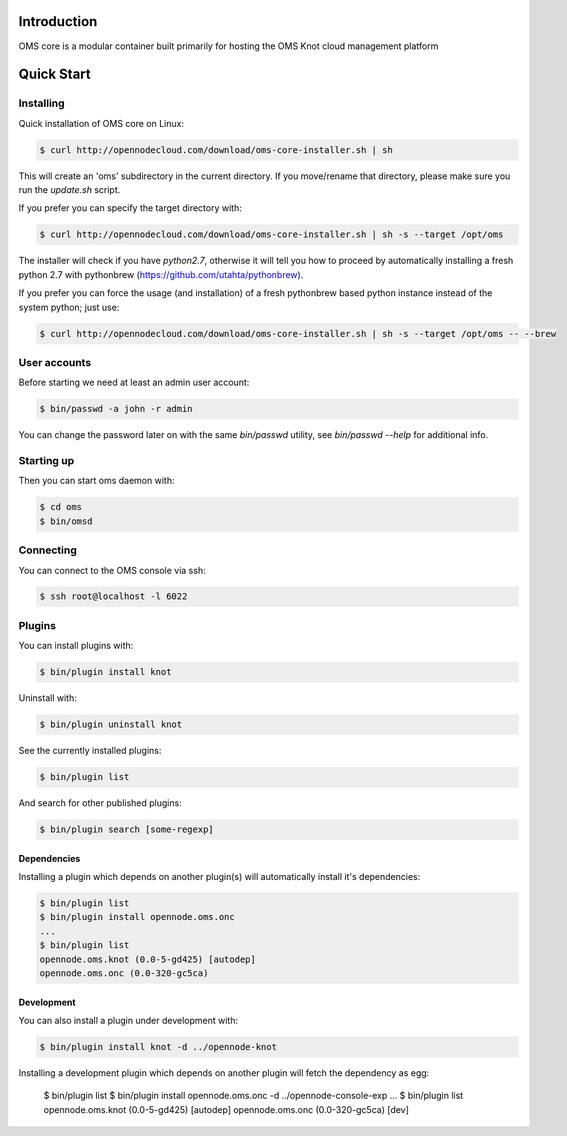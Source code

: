 Introduction
============

OMS core is a modular container built primarily for hosting the OMS Knot cloud management platform

Quick Start
===========

Installing
----------

Quick installation of OMS core on Linux:

.. code-block:: sh

  $ curl http://opennodecloud.com/download/oms-core-installer.sh | sh

This will create an 'oms' subdirectory in the current directory.
If you move/rename that directory, please make sure you run the `update.sh` script.

If you prefer you can specify the target directory with:

.. code-block:: sh

  $ curl http://opennodecloud.com/download/oms-core-installer.sh | sh -s --target /opt/oms

The installer will check if you have `python2.7`, otherwise it will tell you how to proceed by automatically installing a fresh python 2.7 with pythonbrew (https://github.com/utahta/pythonbrew).

If you prefer you can force the usage (and installation) of a fresh pythonbrew based python instance instead of the system python; just use:

.. code-block:: sh

  $ curl http://opennodecloud.com/download/oms-core-installer.sh | sh -s --target /opt/oms -- --brew

User accounts
-------------

Before starting we need at least an admin user account:

.. code-block:: sh

  $ bin/passwd -a john -r admin

You can change the password later on with the same `bin/passwd` utility, see `bin/passwd --help` for additional info.

Starting up
-----------

Then you can start oms daemon with:

.. code-block:: sh

  $ cd oms
  $ bin/omsd

Connecting
----------

You can connect to the OMS console via ssh:

.. code-block:: sh

  $ ssh root@localhost -l 6022


Plugins
-------

You can install plugins with:

.. code-block:: sh

  $ bin/plugin install knot

Uninstall with:

.. code-block:: sh

  $ bin/plugin uninstall knot

See the currently installed plugins:

.. code-block:: sh

  $ bin/plugin list

And search for other published plugins:

.. code-block:: sh

  $ bin/plugin search [some-regexp]

Dependencies
~~~~~~~~~~~~

Installing a plugin which depends on another plugin(s) will automatically install it's dependencies:

.. code-block:: sh

  $ bin/plugin list
  $ bin/plugin install opennode.oms.onc
  ...
  $ bin/plugin list
  opennode.oms.knot (0.0-5-gd425) [autodep]
  opennode.oms.onc (0.0-320-gc5ca)

Development
~~~~~~~~~~~

You can also install a plugin under development with:

.. code-block:: sh

  $ bin/plugin install knot -d ../opennode-knot


Installing a development plugin which depends on another plugin will fetch the dependency as egg:

  $ bin/plugin list
  $ bin/plugin install opennode.oms.onc -d ../opennode-console-exp
  ...
  $ bin/plugin list
  opennode.oms.knot (0.0-5-gd425) [autodep]
  opennode.oms.onc (0.0-320-gc5ca) [dev]

